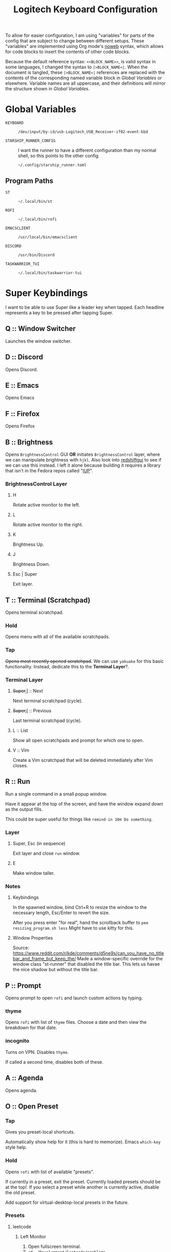 #+TITLE: Logitech Keyboard Configuration
#+HTML_HEAD: <style>pre.src{font-family: Fira Code, JetBrains Mono, Hack, monospace;}</style>

To allow for easier configuration, I am using "variables" for parts of the config that are subject to change between different setups.
These "variables" are implemented using Org mode's [[https://orgmode.org/manual/Noweb-Reference-Syntax.html][noweb]] syntax, which allows for code blocks to insert the contents of other code blocks.

Because the default reference syntax: ~<<BLOCK_NAME>>~, is valid syntax in some languages, I changed the syntax to ~|>BLOCK_NAME<|~.
When the document is tangled, these ~|>BLOCK_NAME<|~ references are replaced with the contents of the corresponding named variable block in [[Global Variables]] or elsewhere.
Variable names are all uppercase, and their definitions will mirror the structure shown in [[Global Variables]].

* Global Variables
- ~KEYBOARD~ ::
 #+NAME: KEYBOARD
 #+begin_src text
/dev/input/by-id/usb-Logitech_USB_Receiver-if02-event-kbd
 #+end_src
- ~STARSHIP_RUNNER_CONFIG~ ::
  I want the runner to have a different configuration than my normal shell, so this points to the other config
  #+NAME: STARSHIP_RUNNER_CONFIG
  #+begin_src text
~/.config/starship_runner.toml
  #+end_src
** Program Paths
- ~ST~ ::
 #+NAME: ST
 #+begin_src text
~/.local/bin/st
 #+end_src
- ~ROFI~ ::
 #+NAME: ROFI
 #+begin_src text
~/.local/bin/rofi
 #+end_src
- ~EMACSCLIENT~ ::
  #+NAME: EMACSCLIENT
  #+begin_src text
/usr/local/bin/emacsclient
  #+end_src
- ~DISCORD~ ::
  #+NAME: DISCORD
  #+begin_src text
/usr/bin/Discord
  #+end_src
- ~TASKWARRIOR_TUI~ ::
  #+NAME: TASKWARRIOR_TUI
  #+begin_src text
~/.local/bin/taskwarrior-tui
  #+end_src
* Super Keybindings
I want to be able to use Super like a leader key when tapped.
Each headline represents a key to be pressed after tapping Super.
** Q :: Window Switcher
Launches the window switcher.
** D :: Discord
Opens Discord.
** E :: Emacs
Opens Emacs
** F :: Firefox
Opens Firefox
** B :: Brightness
Opens ~BrightnessControl~ GUI *OR* initiates ~BrightnessControl~ layer, where we can manipulate brightness with ~hjkl~.
Also look into [[https://github.com/maoserr/redshiftgui][redshiftgui]] to see if we can use this instead. I left it alone because building it requires a library that isn't in the Fedora repos called "[[https://sourceforge.net/projects/iup/files/3.30/Linux%20Libraries/][IUP]]".
*** BrightnessControl Layer
**** H
Rotate active monitor to the left.
**** L
Rotate active monitor to the right.
**** K
Brightness Up.
**** J
Brightness Down.
**** Esc | Super
Exit layer.
** T :: Terminal (Scratchpad)
Opens terminal scratchpad.
*** Hold
Opens menu with all of the available scratchpads.
*** Tap
+Opens most recently opened scratchpad+.
We can use ~yakuake~ for this basic functionality.
Instead, dedicate this to the *Terminal Layer*?.
*** Terminal Layer
**** +Super,+​] :: Next
Next terminal scratchpad (cycle).
**** +Super,+​[ :: Previous
Last terminal scratchpad (cycle).
**** L :: List
Show all open scratchpads and prompt for which one to open.
**** V :: Vim
Create a Vim scratchpad that will be deleted immediately after Vim closes.
** R :: Run
Run a single command in a small popup window.

Have it appear at the top of the screen, and have the window expand down as the output fills.

This could be super useful for things like ~remind-in 10m Do something~.
*** Layer
**** Super, Esc (in sequence)
Exit layer and close ~run~ window.
**** E
Make window taller.
*** Notes
**** Keybindings
In the spawned window, bind Ctrl+R to resize the window to the necessary length, Esc/Enter to revert the size.

After you press enter "for real", hand the scrollback buffer to ~pee resizing_program.sh less~
Might have to use kitty for this.
**** Window Properties
Source: https://www.reddit.com/r/kde/comments/d5ne9s/can_you_have_no_titlebar_and_frame_but_keep_the/
Made a window-specific override for the window class "st-runner" that disabled the title bar.
This lets us havae the nice shadow but without the title bar.
** P :: Prompt
Opens prompt to open ~rofi~ and launch custom actions by typing.
*** thyme
Opens ~rofi~ with list of ~thyme~ files.
Choose a date and then view the breakdown for that date.
*** incognito
Turns on VPN.
Disables ~thyme~.

If called a second time, disables both of these.
** A :: Agenda
Opens agenda.
** O :: Open Preset
*** Tap
Gives you preset-local shortcuts.

Automatically show help for it (this is hard to memorize).
Emacs ~which-key~ style help.
*** Hold
Opens ~rofi~ with list of available "presets".

If currently in a preset, exit the preset.
Currently loaded presets should be at the top!.
If you select a preset while another is currently active, disable the old preset.

Add support for virtual-desktop-local presets in the future.
*** Presets
**** leetcode
***** Left Monitor
1. Open fullscreen terminal.
2. ~cd ~/Development/leetcode/problems~.
***** Right Monitor
+1. Open firefox+.
+2. Navigate to [[https://www.teamblind.com/post/New-Year-Gift---Curated-List-of-Top-75-LeetCode-Questions-to-Save-Your-Time-OaM1orEU][New Year Gift - Curated List of Top 75 LeetCode Questions to Save Your Time]]+.
+3.+
0. Open firefox?.
   This would be so that when you press enter in emacs, it would open the link in the right firefox window.
1. Open ~emacs~.
2. Navigate to "problems.org".
3. Select a problem.
4. When you press enter, open the link in our firefox window and then close emacs.
***** Preset-Local Shortcuts
****** O :: Open Problem List
Opens the ~emacs~ window once again and loops from step #1.
** C :: Org-Capure
Opens org-capture.
I already have this bound to ~Super+C~, but having it on ~Super, C~ would make it easier to invoke.
** S :: Scroll
Layer that lets you emulate mouse wheel scrolling using vim keys
*** Scroll Layer
**** H
Scroll to the left
**** J
Scroll down
**** K
Scroll up
**** L
Scroll to the right
**** Shift
Increase scroll speed while held
**** Ctrl
Decrease scroll speed while held
** V :: Volume
Layer that allows you to easily change the volume using the keyboard
*** Volume Layer
**** H
Rotate current output left.
**** J
Rotate current output right.
**** K
Volume up by 5.
**** L
Volume down by 5.
**** M
Toggles the muteness (?) of the current output and exits the Volume Layer
**** Q
Toggles volume ~osd~ visibility.
*** DONE Figure out which library to use to create the volume applet
#+begin_quote
I did a bunch of research into GUI overlays on Linux that can render over fullscreen applications.
There is a significant lack of resources on the topic, but one thing I did get working was a demo using the [[https://github.com/davidmaamoaix/overlay][overlay]] Python library, which is built on ~tkinter~.
The downside is that ~overlay~ is unmaintained and doesn't work on Linux without [[https://github.com/davidmaamoaix/overlay/issues/2#issuecomment-650091963][changing the source]].
I have yet to see if what I am trying to accomplish is possible with this library, but it /can/ render over fullscreen, which is a good start.

I also looked into [[https://github.com/brndnmtthws/conky][conky]], assuming that it would be able to render over fullscreen applications, but it turns out it cannot.
#+end_quote

I ended up using KDE's ~osd~ with its DBus interface, emulating the normal volume popups that you get with the stock volume keys.
This has the benefit of fitting in with the system theme, and only took a single line to implement
** \ :: Local Leader Key
Use this in conjunction with presets to have local preset keybindings.
** Super :: Super
Acts as a regular press of Super (hands it to KDE).
* Layer Templates
#+PROPERTY: header-args :tangle no
** Passthrough
#+begin_example kbd
(deflayer layer-name
  _    _    _    _    _    _    _    _    _    _    _    _    _    _        _
  _    _    _    _    _    _    _    _    _    _    _    _    _    _
  _    _    _    _    _    _    _    _    _    _    _    _    _
  _    _    _    _    _    _    _    _    _    _    _    _                  _
  _    _    _              _              _    _    _                    _   _
                                                                           _
  )
#+end_example
** Inclusive
#+begin_example kbd
(deflayer layer-name
  grv  1    2    3    4    5    6    7    8    9    0    -    =    bspc        slck
  tab  q    w    e    r    t    y    u    i    o    p    [    ]    \
  caps a    s    d    f    g    h    j    k    l    ;    '    ret
  lsft z    x    c    v    b    n    m    ,    .    /    rsft               up
  lctl lmet lalt           spc            ralt rctl                     lft rght
                                                                          down
  )
#+end_example
* Configuration
#+PROPERTY: header-args :tangle yes :noweb tangle
#+begin_src kbd
(defcfg
  ;; For Linux
  input  (device-file "|>KEYBOARD<|")
  output (uinput-sink "Logitech KMonad Output"
                       ;; To understand the importance of the following line, see the section on
                       ;; Compose-key sequences at the near-bottom of this file.
                       "/run/current-system/sw/bin/sleep 1 && /run/current-system/sw/bin/setxkbmap -option compose:ralt")
  cmp-seq rctrl    ;; Set the compose key to `RightAlt'
  cmp-seq-delay 5 ;; 5ms delay between each compose-key sequence press

  ;; Comment this is you want unhandled events not to be emitted
  fallthrough true

  ;; Set this to false to disable any command-execution in KMonad
  allow-cmd true
  )
#+end_src
* Source Layer
#+begin_src kbd
(defsrc
  grv  1    2    3    4    5    6    7    8    9    0    -    =    bspc        slck
  tab  q    w    e    r    t    y    u    i    o    p    [    ]    \
  caps a    s    d    f    g    h    j    k    l    ;    '    ret
  lsft z    x    c    v    b    n    m    ,    .    /    rsft               up
  lctl lmet lalt           spc            ralt rctl                     lft rght
                                                                          down
  )
#+end_src

* Default Layer
#+begin_quote
Optional: as many layers as you please

We had already defined `num` as referring to a `(layer-toggle numbers)`. We
will get into layer-manipulation soon, but first, let's just create a second
layer that overlays a numpad under our right-hand.

To easily specify layers it is highly recommended to create an empty
`deflayer` statement as a comment at the top of your config, so you can simply
copy-paste this template. There are also various empty layer templates
available in the './keymap/template' directory.
#+end_quote

Enable the "leader" layer for the next keypress.
If we release @ldr /before/ the next key, we treat the keypress as a *tap*, even if for a short period of time both keys were down.
If we release @ldr /after/ the next key, we treat it as holding.

Also, if we hold the key for more than 250 milliseconds, treat it like we are holding the key.
When we are trying to use the super key in a tap melody, we have the key down for a very short time, so having the hold timeout on 250ms lets us use it for chords more conveniently

~ctl_e~ is short for ~ctl_escape~
#+begin_src kbd
(defalias
  ldr (tap-hold-next-release 250 (around-next (layer-toggle leader)) lmet)
  ctl_e (tap-hold-next-release 125 esc lctl)
  )
#+end_src

This is a ~GACS~ home-row-mods configuration detailed on [[https://precondition.github.io/home-row-mods#kmonad-home-row-mods-code-generator][this page]].
#+begin_src kbd
(defalias
  ctl_d (tap-hold-next-release 200 d lctl)
  ctl_k (tap-hold-next-release 200 k rctl)

  sft_f (tap-hold-next-release 200 f lsft)
  sft_j (tap-hold-next-release 200 j rsft)

  rsft_homerow (around (layer-toggle qwerty-no-homerow-mods) rsft)
  ;; I couldn't fit lsft_homerow in because it's on the very left column
  lsft_ (around (layer-toggle qwerty-no-homerow-mods) lsft)
  )
#+end_src

#+begin_src kbd
(defalias
  hmrw (layer-switch qwerty-homerow-mods)
  hmrw_ (layer-switch qwerty-no-homerow-mods))
#+end_src

#+begin_src kbd
(deflayer qwerty-homerow-mods
  grv    1      2      3      4      5      6      7      8      9      0      -      =      bspc        @hmrw_
  tab    q      w      e      r      t      y      u      i      o      p      [      ]      \
  @ctl_e a      s      @ctl_d @sft_f g      h      @sft_j @ctl_k l      ;      '      ret
  @lsft_ z      x      c      v      b      n      m      ,      .      /      @rsft_homerow       up
  lctl   @ldr   lalt                 spc                  ralt   rctl                           lft rght
                                                                                                  down
  )
#+end_src

#+begin_src kbd
(deflayer qwerty-no-homerow-mods
  grv    1      2      3      4      5      6      7      8      9      0      -      =      bspc        @hmrw
  tab    q      w      e      r      t      y      u      i      o      p      [      ]      \
  lctl   a      s      d      f      g      h      j      k      l      ;      '      ret
  lsft   z      x      c      v      b      n      m      ,      .      /      rsft                up
  lctl   @ldr   lalt                 spc                  ralt   rctl                           lft rght
                                                                                                  down
  )
#+end_src
* Base Leader Key Layer
When we define aliases to other aliases, they are eagerly evaluated and will throw an error if they are not defined at that point.
We solve this by plugging this code block into [[Leader Key Definitions]], which gets tangled at the very end.
#+NAME: base_leader_key_layer
#+begin_src kbd -r :tangle no
(defalias
  win @window-switcher ;; (ref:window-switcher)
  dsc @discord ;; (ref:discord)
  ema @emacs ;; (ref:emacs)
  ffx @firefox ;; (ref:firefox)
  bri b ;; (ref:brightness)
  vol @enter-volume ;; (ref:volume)
  trm t ;; (ref:terminal)
  run @enter-run ;; (ref:run)
  pro p ;; (ref:prompt)
  age @agenda ;; (ref:agenda)
  pre @open-preset ;; (ref:open-preset)
  cap @org-capture ;; (ref:org-capture)
  scr @enter-scroll ;; (ref:scroll)
  lld \\ ;; (ref:local-leader)
  )

(deflayer leader
  XX   XX   XX   XX   XX   XX   XX   XX   XX   XX   XX   XX   XX   XX       XX
  XX   @win XX   @ema @run XX   XX   XX   XX   @pre @pro XX   XX   XX
  XX   @age @scr @dsc @ffx XX   XX   XX   XX   XX   XX   XX   XX
  XX   XX   XX   @cap @vol @bri XX   XX   XX   XX   XX   XX                 XX
  XX   lmet XX             XX             XX   XX                        XX  XX
                                                                           XX
  )
#+end_src
* [[(window-switcher)][Window Switcher]]
Opens the Window Switcher

#+begin_src kbd
(defalias
  window-switcher (cmd-button "|>ROFI<| -noplugins -modi window -show window -lines 5 --normal-window -matching fuzzy")
  )
#+end_src

I compiled ~rofi~ from source and put it in ~~/.local/bin~ because the RPM version was too slow for my taste.
Some of the flags are also there for optimization reasons: ~-modi~, ~-noplugins~ and ~--normal-window~.
I noticed that the startup animation was faster with ~--normal-window~, and the other 2 flags stop ~rofi~ from doing unnecessary work.
~-matching fuzzy~ makes it use fuzzy matching instead of only matching the raw string
* [[(discord)][Discord]]
This command uses ~wmctrl~ to switch to a currently-existing Discord window, and if it fails opens a new instance of Discord.

#+begin_src kbd
(defalias
  discord (cmd-button "wmctrl -a discord || |>DISCORD<|")
  )
#+end_src
** TODO Switch back to the previous window when invoked a second time
* [[(emacs)][Emacs]]
Opens Emacs: specifically an ~emacsclient~ instance.

#+begin_src kbd
(defalias
  emacs (cmd-button "|>EMACSCLIENT<| --create-frame")
  )
#+end_src
* [[(firefox)][Firefox]]
Opens a new Firefox window

#+begin_src kbd
(defalias
  firefox (cmd-button "firefox")
  )
#+end_src
* TODO [[(brightness)][Brightness]]
* TODO [[(terminal)][Terminal]]
* [[(run)][Run]]
We use tap macros to execute the "buttons" in sequence.
To enter the run mode, we execute the ~runner~ script and then enter the ~run~ layer.
We can do this because the leader layer only lasts for one keypress.
When the run layer is added, the layer beneath it is qwerty.

- ~RUNNER_SCRIPT~ ::
  #+NAME: RUNNER_SCRIPT
  #+begin_src text
~/.config/kmonad/runner/runner.sh
  #+end_src

To exit the run mode, we remove the ~run~ layer and then kill all instances of ~st~: the terminal we are using for the runner (and nothing else).
#+begin_src kbd
(defalias
  enter-run #((cmd-button "|>RUNNER_SCRIPT<|") (layer-add run))
  exit-run #((layer-rem run) (cmd-button "killall st"))
  )
#+end_src

We named it like this to avoid conflicts with other aliases.
#+begin_src kbd
(defalias
  r_e @exit-run ;; exit run layer; stands for run_exit
  )

(deflayer run
  _    _    _    _    _    _    _    _    _    _    _    _    _    _        _
  _    _    _    _    _    _    _    _    _    _    _    _    _    _
  _    _    _    _    _    _    _    _    _    _    _    _    _
  _    _    _    _    _    _    _    _    _    _    _    _                  _
  _    @r_e _              _              _    _                         _   _
                                                                           _
  )
#+end_src
** Runner Script
:PROPERTIES:
:header-args:sh: :tangle ~/.config/kmonad/runner/runner.sh :mkdirp yes :tangle-mode (identity #o744)
:END:
# :tangle-mode sets the unix file permissions for the tangled file
# we want the owner to be able to read, write and execute the file
# we are also giving read access to the group and everyone else

Using the ~dash~ shell for speed
#+begin_src sh
#!/bin/dash
#+end_src

Setting environment variables for the ~fish~ process to inherit.

- ~SKIP_FISH_GREETING~ ::
  This is a custom variable that determines whether a message should display on startup.
  I set it to 1 because I do not want it to output for the runner.
- ~STARSHIP_CONFIG~ ::
  [[https://github.com/starship/starship/][Starship]] is the shell prompt I am using.

#+begin_src sh
export SKIP_FISH_GREETING=1
export STARSHIP_CONFIG=|>STARSHIP_RUNNER_CONFIG<|
#+end_src

Sets the working directory back to home
#+begin_src sh
cd
#+end_src

- ~|>ST<|~ ::
  ~st~ is the terminal emulator
  - ~-c "..."~ ::
    This sets the X11 classnames for the window.
    My KDE config contains window rules that rounds the corners of windows with the ~rounded~ class and gives transparency and several other properties to the ~st-runner~ class
  - ~-g ...~ ::
    This sets the initial window dimensions for the terminal window.

    The format we are using is ~<width>x<height>+<xoffset>+<yoffset>~.
    I believe everything is in terms of characters, so the width represents 100 characters, and the height represents 8 lines of space.
    The offset, however, appears to be in pixels.

    See [[https://manpages.debian.org/testing/libx11-doc/XParseGeometry.3.en.html][this link]] for more details
  - ~screen~ ::
    Using ~screen~ to maintain a single shell session through each ~runner~ invocation.
    - ~-DR runner~ ::
      Attaches to a session called ~runner~, creating it if necessary.
      Some of ~screen~'s flag combinations seem a little arbitrary.
    - ~-s /bin/fish~ ::
      Tells ~screen~ to start new sessions with the ~fish~ shell.

#+begin_src sh
|>ST<| -c "rounded st-runner" -g 100x8+225+50 screen -c ~/.config/kmonad/runner/screenrc -DR runner -s /bin/fish
#+end_src

After ~st~ closes, we scroll down our runner so we no longer see the commands/output from earlier.
We do this by telling screen to send ~Control+L~ keystrokes to the ~runner~ session.
Since it's the same shell, we /will/ still be in the same working directory and have the same history as before
#+begin_src sh
screen -r runner -X stuff ""
#+end_src

The configuration we are using for ~screen~.

- ~term screen-256color~ ::
  This line fixes the colors in the ~screen~ window.
  Before, I was getting a lot of text that wasn't being highlighted.
#+begin_src text :tangle ~/.config/kmonad/runner/screenrc
term screen-256color
#+end_src
** TODO Cleanup exit command
Right now, we are doing ~killall st~, which only does what we want because we do not use ~st~ for anything else.
We should aim for a more robust solution.
** DONE Reuse the ~runner~ terminal and shell between invocations
* TODO [[(prompt)][Prompt]]
* [[(agenda)][Agenda]]
#+begin_src kbd
(defalias
  agenda (cmd-button "kitty |>TASKWARRIOR_TUI<|")
  )
#+end_src
** TODO Open a floating, semi-transparent window
Instead of a fullscreen, opaque window.
** TODO Maybe switch to org-agenda
* [[(open-preset)][Open Preset]]
- ~OPEN_PRESET_SCRIPT~ ::
  #+NAME: OPEN_PRESET_SCRIPT
  #+begin_src text
~/Development/Scripts/DE/presets/rofi_menu.sh
  #+end_src

#+begin_src kbd
(defalias
  open-preset (cmd-button "|>OPEN_PRESET_SCRIPT<|")
  )
#+end_src
* [[(org-capture)][Org Capture]]
#+begin_src kbd
(defalias
  org-capture (cmd-button "~/.local/bin/org-capture"))
#+end_src
* [[(scroll)][Scroll]]
We set the scroll buttons to invoke the ~scroll.sh~ script once on press and once on release.
On release, the script will kill the instance created on press

- ~SCROLL_SCRIPT~ ::
  #+NAME: SCROLL_SCRIPT
  #+begin_src text
~/.config/kmonad/scroll/scroll.sh
  #+end_src
- ~SCROLL_SPEED_SCRIPT~ ::
  #+NAME: SCROLL_SPEED_SCRIPT
  #+begin_src text
~/.config/kmonad/scroll/scroll_speed.sh
  #+end_src

#+begin_src kbd
(defalias
  enter-scroll (layer-add scroll)
  exit-scroll (layer-rem scroll)

  scroll-left  (cmd-button "|>SCROLL_SCRIPT<| h -"
                           "|>SCROLL_SCRIPT<| h 0")
  scroll-up    (cmd-button "|>SCROLL_SCRIPT<| v -"
                           "|>SCROLL_SCRIPT<| v 0")
  scroll-down  (cmd-button "|>SCROLL_SCRIPT<| v +"
                           "|>SCROLL_SCRIPT<| v 0")
  scroll-right (cmd-button "|>SCROLL_SCRIPT<| h +"
                           "|>SCROLL_SCRIPT<| h 0")

  scroll-speed-up   (cmd-button "|>SCROLL_SPEED_SCRIPT<| 50"
                                "|>SCROLL_SPEED_SCRIPT<| 0")
  scroll-speed-down (cmd-button "|>SCROLL_SPEED_SCRIPT<| 200"
                                "|>SCROLL_SPEED_SCRIPT<| 0")
  )
#+end_src

#+begin_src kbd
(defalias
  s_h @scroll-left
  s_l @scroll-right
  s_k @scroll-up
  s_j @scroll-down

  s_u @scroll-speed-up
  s_d @scroll-speed-down

  s_e @exit-scroll)

(deflayer scroll
  _    _    _    _    _    _    _    _    _    _    _    _    _    _        _
  _    _    _    _    _    _    _    _    _    _    _    _    _    _
  @s_d _    _    _    _    _    @s_h @s_j @s_k @s_l _    _    _
  @s_u _    _    _    _    _    _    _    _    _    _    _                  _
  @s_d @s_e _              _              _    _                         _   _
                                                                           _
  )
#+end_src
** Scroll Script
:PROPERTIES:
:header-args:sh:  :tangle ~/.config/kmonad/scroll/scroll.sh :mkdirp yes :tangle-mode (identity #o744) :padline no
:END:

These are the files storing the scroll variables.
- ~SCROLL_SPEED_FILE~ ::
  #+NAME: SCROLL_SPEED_FILE
  #+begin_src text
/tmp/kmonad_scroll_script_speed
  #+end_src
- ~SCROLL_SPEED_FILE_OLD~ ::
  #+NAME: SCROLL_SPEED_FILE_OLD
  #+begin_src text
/tmp/kmonad_scroll_script_speed_old
  #+end_src
- ~SCROLL_HORIZONTAL~ ::
  #+NAME: SCROLL_HORIZONTAL
  #+begin_src text
/tmp/kmonad_scroll_script_horizontal
  #+end_src
- ~SCROLL_VERTICAL~ ::
  #+NAME: SCROLL_VERTICAL
  #+begin_src text
/tmp/kmonad_scroll_script_vertical
  #+end_src

Again using dash for speed
#+begin_src sh
#!/bin/dash
#+end_src

- ~DIRECTION~ ::
  Either ~h~ for "horizontal" or ~v~ for "vertical".
- ~MAGNITUDE~ ::
  Either ~+~ for the positive direction, ~-~ for the negative direction or ~0~ to stop
#+begin_src sh
DIRECTION="$1"
MAGNITUDE="$2"
#+end_src

Check if a process is already running for the current direction, and kill it if necessary.
We have separate PID files for horizontal and vertical scrolling because we want to be able to scroll in both directions simultaneously.
#+begin_src sh
if [ $DIRECTION = "h" ]
then
    DIRECTION_PID_FILE=|>SCROLL_HORIZONTAL<|

    if [ $MAGNITUDE = "-" ]
    then
        # if negative, then use scroll left button
        TARGET_BUTTON=6
    else
        # if positive, then use scroll right button
        TARGET_BUTTON=7
    fi
else
    DIRECTION_PID_FILE=|>SCROLL_VERTICAL<|

    if [ $MAGNITUDE = "-" ]
    then
        # if negative, then use scroll up button
        TARGET_BUTTON=4
    else
        # if positive, then use scroll down button
        TARGET_BUTTON=5
    fi
fi

if [ -e $DIRECTION_PID_FILE ]
then
    kill $(head -n1 $DIRECTION_PID_FILE)
    rm $DIRECTION_PID_FILE
#+end_src

This condition is an ~else if~ because if we are holding ~h~ and then press ~l~, we want the two to /cancel out/ rather than having the ~l~ override the ~h~.
In this code, if the direction pid file exists, we kill the process, creating a new one /only/ if we did not kill an existing one.
#+begin_src sh
elif ! [ $MAGNITUDE = "0" ]
then
#+end_src

We want this section of code in a loop, so that if the speed changes we can react to it and restart ~xdotool~ with the new speed.
#+begin_src sh
    while true
    do
#+end_src

Get the current delay from ~SCROLL_SPEED_FILE~, creating it if necessary
#+begin_src sh
        if ! [ -e |>SCROLL_SPEED_FILE<| ]
        then
            DELAY=150
            echo $DELAY > |>SCROLL_SPEED_FILE<|
        else
            DELAY=$(cat |>SCROLL_SPEED_FILE<|)
        fi
#+end_src

To emulate scrolling, we use ~xdotool~ to repeatedly send scroll button presses at a fixed interval: ~$DELAY~ milliseconds.
The ~10000~ number effectively represents "infinity", as it means that the process will only exit after ~10000 * $DELAY~ milliseconds
#+begin_src sh
        xdotool click --repeat 10000 --delay $DELAY $TARGET_BUTTON &
#+end_src

~$$~ is the PID of the shell process
#+begin_src sh
        echo "$$" > "$DIRECTION_PID_FILE"
#+end_src

Send incoming ~SIGTERM~'s to the ~xdotool~ process so that it can be killed ([[https://linuxconfig.org/how-to-propagate-a-signal-to-child-processes-from-a-bash-script][source]])
#+begin_src sh
        trap "kill $!" TERM
#+end_src

If we receive a ~USR1~ signal, restart the loop so the speed can be updated
#+begin_src sh
        trap "kill $!; wait $!; continue" USR1
#+end_src

Wait for the ~xdotool~ process to complete
#+begin_src sh
        wait $!
#+end_src

If we get to the end of the "loop" without ~USR1~ signal firing, we can safely exit
#+begin_src sh
        break
    done
fi
#+end_src
** Scroll Speed Script
:PROPERTIES:
:header-args:sh: :tangle ~/.config/kmonad/scroll/scroll_speed.sh :mkdirp yes :tangle-mode (identity #o744) :padline no
:END:
- ~NEW_DELAY~ ::
  The new delay in milliseconds that we need ~xdotool~ to use.
  If it is equal to ~0~, then reset the delay to the old delay
#+begin_src sh
#!/bin/dash

NEW_DELAY=$1
#+end_src

Save the current speed to another file
#+begin_src sh
if [ $NEW_DELAY -ne 0 ]
then
    cat |>SCROLL_SPEED_FILE<| > |>SCROLL_SPEED_FILE_OLD<|

    # write new speed to the file
    echo $NEW_DELAY > |>SCROLL_SPEED_FILE<|
else
    cat |>SCROLL_SPEED_FILE_OLD<| > |>SCROLL_SPEED_FILE<|
fi
#+end_src

Send ~USR1~ signals to both the vertical and horizontal processes, so that they will refresh their speed
#+begin_src sh
kill -s USR1 $(cat |>SCROLL_VERTICAL<|)
kill -s USR1 $(cat |>SCROLL_HORIZONTAL<|)
#+end_src
** DONE Use ~shift~ to control scroll speed
** Original Approach
This was my original idea, but I am now implementing scrolling through a shell script
#+begin_quote
We are using keys F13-F16 to represent scrolling.
We need to do this because KMonad does not support sending mouse events.
Because these keys are not used for anything else (they aren't actually on the keyboard), we can safely remap them to buttons using ~xmodmap~, which /does/ support mouse buttons.
#+end_quote

This was in my ~~/.Xmodmap~
#+begin_src text :tangle no
keycode 191 = Left
keycode 192 = Pointer_Button5
keycode 193 = Pointer_Button4
keycode 194 = Right
#+end_src

First of all, ~xmodmap~ did not let me bind ~191~ and ~194~ to ~Pointer_Button6~ and ~Pointer_Button7~ (pushing the scroll wheel left/right), saying that it did not recognize either keysym.
As a workaround, I tried setting these to the arrow keys.

The horizontal arrow keys worked, but the up/down scrolling did not.
In most applications, the up/down arrow keys do selection in addition to scrolling, so binding ~j~ and ~k~ to arrow keys was not an acceptable solution

Scrolling works by repeatedly "clicking" the scroll buttons.
Whenever you scroll a scrollbar on your mouse, the speed at which you scroll determines how fast the scrolling occurs on your screen.

I believe the reason the vertical scrolling was not working is because KMonad was repeating the keypresses too quickly.
Because of this, it probably did not register as scrolling and was simply ignored.
* [[(volume)][Volume]]
- ~VOLUME_SCRIPT~ ::
  #+NAME: VOLUME_SCRIPT
  #+begin_src text
~/.config/kmonad/volume/volume.sh
  #+end_src
- ~VOLUME_TOGGLE_OSD_SCRIPT~ ::
  #+NAME: VOLUME_TOGGLE_OSD_SCRIPT
  #+begin_src text
~/.config/kmonad/volume/volume_popup_toggle.sh
  #+end_src
- ~VOLUME_SCRIPT_OSD_FILE~ ::
  Stores whether to show/hide volume ~osd~ popups
  #+NAME: VOLUME_SCRIPT_OSD_FILE
  #+begin_src text
/tmp/kmonad_volume_script_display_osd
  #+end_src

#+begin_src kbd
(defalias
  ;; Enable (overwrite) osd visibility when entering volume layer
  enter-volume #((cmd-button "echo 1 > |>VOLUME_SCRIPT_OSD_FILE<|") (layer-add volume))
  exit-volume (layer-rem volume)

  volume-up   (cmd-button "|>VOLUME_SCRIPT<| +"
                          "|>VOLUME_SCRIPT<| 0")
  volume-down (cmd-button "|>VOLUME_SCRIPT<| -"
                          "|>VOLUME_SCRIPT<| 0")

  volume-osd-toggle (cmd-button "|>VOLUME_TOGGLE_OSD_SCRIPT<|")

  ;; uses KDE​'s DBus interface to call the KMix volume mute shortcut, and also exits the layer
  ;; we can do this because we do not need the muting behavior to be different from pressing the mute button normally
  volume-mute (cmd-button "qdbus org.kde.kglobalaccel /component/kmix invokeShortcut mute")

  volume-play-pause PlayPause
  )
#+end_src

#+begin_src kbd
(defalias
  v_k @volume-up
  v_j @volume-down

  v_m @volume-mute

  v_q @volume-osd-toggle ;; pneumonic is "quiet"

  v_p @volume-play-pause

  v_e @exit-volume
  )

(deflayer volume
  _    _    _    _    _    _    _    _    _    _    _    _    _    _        _
  _    @v_q _    _    _    _    _    _    _    _    @v_p _    _    _
  _    _    _    _    _    _    _    @v_j @v_k _    _    _    _
  _    _    _    _    _    _    _    @v_m _    _    _    _                  _
  _    @v_e _              _              _    _                         _   _
                                                                           _
  )
#+end_src
** Volume Script
:PROPERTIES:
:header-args:sh:  :tangle ~/.config/kmonad/volume/volume.sh :mkdirp yes :tangle-mode (identity #o744) :padline no
:END:

- ~VOLUME_SCRIPT_PID_FILE~ ::
  #+NAME: VOLUME_SCRIPT_PID_FILE
  #+begin_src text
/tmp/kmonad_volume_script
  #+end_src
- ~VOLUME_HELPER_SCRIPT~ ::
  #+NAME: VOLUME_HELPER_SCRIPT
  #+begin_src text
~/.config/kmonad/volume/change_volume.py
  #+end_src

Similar to the [[Scroll Script]], this script will modulate a parameter at a given rate, writing its own PID into a file so that it can be killed when a key is released

- ~VOLUME_CHANGE_DIRECTION~ ::
  Either ~+~ to increase volume, ~-~  to decrease it or ~0~ to stop.

Like all of the other scripts, this one is POSIX-compliant
#+begin_src sh
#!/bin/dash

VOLUME_CHANGE_DIRECTION="$1"
#+end_src

Kill the instance that is currently modifying the volume (if it exists).
~kill~ will throw an error if the process is no longer alive, but that will not crash the script
#+begin_src sh
DIRECTION_PID_FILE=|>VOLUME_SCRIPT_PID_FILE<|

# Kill existing process if necessary
if [ -e $DIRECTION_PID_FILE ]; then
    kill "$(cat $DIRECTION_PID_FILE)"
    rm $DIRECTION_PID_FILE
fi
#+end_src

Only run the code if the direction is non-zero
#+begin_src sh
if ! [ "$VOLUME_CHANGE_DIRECTION" = "0" ]; then
#+end_src

Get the current volume using KMix's DBus interface.

I'm doing it this way because [[https://unix.stackexchange.com/questions/132230/read-out-pulseaudio-volume-from-commandline-i-want-pactl-get-sink-volume][this]] StackOverflow post about getting the current volume from ~pactl/pacmd~ did not yield a clean enough solution.
[[https://unix.stackexchange.com/questions/132230/read-out-pulseaudio-volume-from-commandline-i-want-pactl-get-sink-volume][This]] StackOverflow post details several solutions to get the volume from ~pacmd~, but none of them are pretty.
Unfortunately, these programs do not allow you to /get/ values cleanly, only set them.
To me, although this ~qdbus~ solution is verbose, it beats having to parse text output, which the ~pa*~ solutions all had in common.

All of the following ~qdbus~ commands are listed in this [[https://gist.github.com/srithon/3cd297bdfdd157c0a7e00ff1aeb2690c][gist]].

*NOTE*: This code caches the value of ~ACTIVE_CONTROL~ to reduce delay before the volume modulation can begin.
I found that the delay was just long enough to bother me, and a benchmark showed that everything before the ~python2~ invocation took around 60 milliseconds to run before caching.
/With/ caching, this became around 25 milliseconds
I /believe/ that this cached value will be valid so long as you do not change sound cards.
#+begin_src sh
    ACTIVE_CONTROL_CACHE_FILE=/tmp/kmonad_volume_script_active_control

    # I'm not exactly sure what a control is
    if [ -e $ACTIVE_CONTROL_CACHE_FILE ]; then
        ACTIVE_CONTROL=$(cat $ACTIVE_CONTROL_CACHE_FILE)
    else
        ACTIVE_CONTROL=$(qdbus org.kde.kded5 /Mixers/PulseAudio__Playback_Devices_1 org.kde.KMix.Mixer.controls)
        # OPTIMIZATION: spawn in the background
        echo $ACTIVE_CONTROL > $ACTIVE_CONTROL_CACHE_FILE &
    fi
#+end_src

Reads whether or not to display ~osd~ popups from the disk
#+begin_src sh
    DISPLAY_OSD_FILE=|>VOLUME_SCRIPT_OSD_FILE<|

    # I'm not exactly sure what a control is
    if [ -e $DISPLAY_OSD_FILE ]; then
        DISPLAY_OSD=$(cat $DISPLAY_OSD_FILE)
    else
        DISPLAY_OSD=1
        echo $DISPLAY_OSD > $DISPLAY_OSD_FILE &
    fi
#+end_src

#+begin_src sh
    # Use the active control path and read the volume property from it
    CURRENT_VOLUME=$(qdbus org.kde.kded5 "$ACTIVE_CONTROL" org.kde.KMix.Control.volume)
#+end_src

Explicitly unmute the output.
The ~&~ spawns it in the background so that we don't add extra delay before the actual volume modulation
#+begin_src sh
    pactl set-sink-mute @DEFAULT_SINK@ false &
#+end_src

Write the shell's pid to disk so the next invocation can kill it
#+begin_src sh
    echo "$$" > "$DIRECTION_PID_FILE"
#+end_src

- ~-E~​ ::
  Prevents unnecessary environment variables from being loaded (optimization).
- ~-S~ ::
  Prevents unnecessary modules from being loaded (optimization)

The reasoning behind this section being written in Python can be found under [[Volume Helper Script]]​.
In this code, the ~python2~ process inherits the PID of the shell since we are using ~exec~
#+begin_src sh
    exec python2 -ES |>VOLUME_HELPER_SCRIPT<| $CURRENT_VOLUME $VOLUME_CHANGE_DIRECTION $DISPLAY_OSD
fi
#+end_src
*** Volume Helper Script
:PROPERTIES:
:header-args:python: :tangle ~/.config/kmonad/volume/change_volume.py
:END:
The reason I wrote this section in +Lua+​~python2~ is because it requires a loop to run with a subsecond delay.
If this were written as part of the shell script, we would be calling out to ~/bin/sleep~ tens of times per second, and the interval could become visibly inconsistent.

- ~volume~ ::
  An integer representing the starting volume percentage
- ~increment~ ::
  ~+~ to increase volume, ~-~  to decrease it or ~0~ to toggle mute.
- ~display_osd~ ::
  ~1~ to display the ~osd~ popups when the volume changes, ~0~ to suppress them

#+begin_src python
from time import sleep
from os import system
from sys import argv

volume = int(argv[1])
increment = 1 if argv[2] == '+' else -1
display_osd = True if argv[3] == '1' else False
#+end_src

When we receive a ~USR1~ signal from the [[Volume OSD Toggle Script]], invert the value of ~display_osd~.
This is equivalent to reading the new value of the file; we know that the script would have inverted the value from what it was originally, so we can simply invert our variable to mirror it.
#+begin_src python
import signal

def usr1_handler(signum, frame):
    global display_osd
    display_osd = not display_osd

signal.signal(signal.SIGUSR1, usr1_handler)
#+end_src

f-strings were only introduced in python3.6, so this code uses ~string.format~.
I was originally confused by ~string.format~, thinking ~string~ was a module, but in reality ~format~ is a method defined on the ~string~ class.
#+begin_src python
while True:
    # Clamp the range of the loop between 0 and 100
    # Without these checks, there would be nothing stopping it from going out of bounds
    if volume > 100 and increment > 0 or volume < 0 and increment < 0:
        break

    volume += increment

    system('pactl set-sink-volume @DEFAULT_SINK@ {}%'.format(volume))

    if display_osd:
        system('qdbus org.kde.plasmashell /org/kde/osdService org.kde.osdService.volumeChanged {}'.format(volume))

    # 30 ms delay
    sleep(0.030)
#+end_src
This code could be further optimized by spawning the system commands with ~subprocess.Popen~, saving the handles to a list and polling/filtering them on each iteration of the loop.
The [[https://pypi.org/project/subprocess32/][subprocess32]] package is recommended when using ~subprocess~ in ~python2~, since the stock version of ~subprocess~ that ships with it has several issues.
**** Lua Implementation
I originally wrote the helper script in Lua because I thought that Python would be too slow.
However, upon further inspection of the startup time link, python2's startup time is under 3 milliseconds, which is certainly acceptable for this usecase.

I ran my own benchmarks to compare Lua's startup time without python2's and these were the results
#+begin_example
$ hyperfine 'lua -E -e ""' 'python2 -S -c ""'
Benchmark #1: lua -E -e ""
  Time (mean ± σ):       0.4 ms ±   0.2 ms    [User: 0.4 ms, System: 0.4 ms]
  Range (min … max):     0.1 ms …   2.2 ms    1214 runs

  Warning: Command took less than 5 ms to complete. Results might be inaccurate.

Benchmark #2: python2 -S -c ""
  Time (mean ± σ):       2.9 ms ±   0.5 ms    [User: 2.1 ms, System: 0.9 ms]
  Range (min … max):     2.3 ms …   5.3 ms    649 runs

  Warning: Command took less than 5 ms to complete. Results might be inaccurate.

Summary
  'lua -E -e ""' ran
    7.45 ± 4.81 times faster than 'python2 -S -c ""'
#+end_example

As mentioned earlier, Lua's startup time is many times faster,  but python2's 3 milliseconds is still an acceptable speed.
I ran my own benchmarks to compare my Lua implementation and my Python implementation (for 100 iterations of the loop) and these were the results.
#+begin_example
$ hyperfine 'lua -E change_volume.lua 0 1' 'python2 -S change_volume.py 0 1'
Benchmark #1: lua -E change_volume.lua 0 1
  Time (mean ± σ):      6.747 s ±  0.066 s    [User: 1.056 s, System: 0.913 s]
  Range (min … max):    6.685 s …  6.899 s    10 runs

Benchmark #2: python2 -S change_volume.py 0 1
  Time (mean ± σ):      6.664 s ±  0.038 s    [User: 1.060 s, System: 0.887 s]
  Range (min … max):    6.613 s …  6.730 s    10 runs

Summary
  'python2 -S change_volume.py 0 1' ran
    1.01 ± 0.01 times faster than 'lua -E change_volume.lua 0 1'
#+end_example

When taking everything into account, python2 was actually a tiny bit faster than Lua.
This difference may have just been chance, but it shows that in the grand scheme of things, Lua's superior startup time does not make a super big impact on the overall runtime.

The python2 implementation also has the advantage of not requiring any external dependencies, so it was the clear winner. Many distributions actually require python2 for their own internal packages, so it's much more likely to not have to install anything new

#+begin_quote
Replaces the running shell process with a Lua script that modulates the volume in a loop.
The reason I wrote this section in Lua is because it requires a loop to run with a subsecond delay.
If this were written as part of the shell script, we would be calling out to ~/bin/sleep~ tens of times per second, and the interval could be visibly erratic and inconsistent.
With the ~socket~ module, Lua lets you sleep without calling out to an external process.

I chose Lua over Python because Python's startup time is significantly higher (see [[https://github.com/bdrung/startup-time][this]]).
I chose it over C and other compiled languages because I didn't want to have to compile and store an executable.

*Note* that ~socket~ may not be shipped with your distribution by default.
For Fedora, I had to install the ~lua-socket~ and ~lua-socket-devel~ packages to get it working. Installing both /may/ not be necessary.

In this code, the ~lua~ process inherits the PID of the shell since we are using ~exec~
#+end_quote

#+begin_src lua :tangle no
local socket = require('socket')
local os = require('os')

local volume = tonumber(arg[1])
local increment = tonumber(arg[2])

while true do
  volume = volume + increment

  os.execute('pactl set-sink-volume @DEFAULT_SINK@ ' .. volume .. '%')
  os.execute('qdbus org.kde.plasmashell /org/kde/osdService org.kde.osdService.volumeChanged ' .. volume)

  socket.select(nil, nil, 0.04)
end
#+end_src
** Volume OSD Toggle Script
:PROPERTIES:
:header-args:sh:  :tangle ~/.config/kmonad/volume/volume_popup_toggle.sh :tangle-mode (identity #o744) :padline no
:END:

This script switches the contents of ~$DISPLAY_OSD_FILE~ between 0 and 1, setting the value to 0 if the file does not exist.

- ~sed~ ::
  Stream editor
  - ~-i "$DISPLAY_OSD_FILE"~ ::
    Modifies the file in-place, so we don't need to open the file once for reading and again for writing.
  - ~'y/01/10'~ ::
    From the ~sed~ man page for the ~y~ command:
    #+begin_quote
    Transliterate the characters in the pattern space which appear in source to the corresponding character in dest.
    #+end_quote
    This effectively maps ~0~ to ~1~ and ~1~ to ~0~.

#+begin_src sh
#!/bin/dash

DISPLAY_OSD_FILE=|>VOLUME_SCRIPT_OSD_FILE<|

if ! [ -e $DISPLAY_OSD_FILE ]; then
    echo "0" > "$DISPLAY_OSD_FILE"
else
    sed -i 'y/01/10/' "$DISPLAY_OSD_FILE"
fi

if [ -e |>VOLUME_SCRIPT_PID_FILE<| ]; then
    kill -s USR1 $(cat |>VOLUME_SCRIPT_PID_FILE<|)
fi
#+end_src

This is an alternate implementation of the swap using ~tr~.
See [[https://stackoverflow.com/questions/6696842/how-can-i-use-a-file-in-a-command-and-redirect-output-to-the-same-file-without-t][this]] StackOverflow post on why we can't redirect the output of ~tr~ back into the file using ~>~.
#+begin_example sh :tangle no
tr '01' '10' < $DISPLAY_OSD_FILE | sponge $DISPLAY_OSD_FILE
#+end_example
** DONE Volume layer
The volume layer would remap hjkl to control the volume.
** TODO Volume Next/Prev
Rotate to next/previous output with h/l
* TODO [[(local-leader)][Local Leader]]

* Leader Key Definitions
We need to do this in order to get the layer aliases to evaluate /after/ all of the helper aliases are defined.
Otherwise, we get an error saying that the aliases are non-existent.
#+begin_src kbd :noweb strip-export
|>base_leader_key_layer<|
#+end_src

# Local Variables:
# org-babel-noweb-wrap-start: "|>"
# org-babel-noweb-wrap-end: "<|"
# End:
